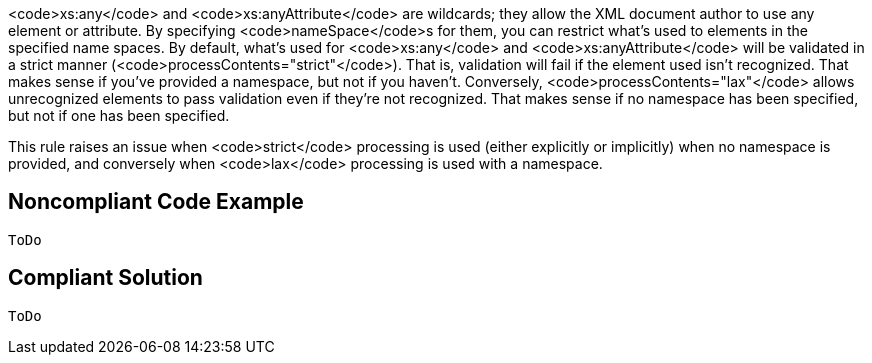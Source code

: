 <code>xs:any</code> and <code>xs:anyAttribute</code> are wildcards; they allow the XML document author to use any element or attribute. By specifying <code>nameSpace</code>s for them, you can restrict what's used to elements in the specified name spaces. By default, what's used for <code>xs:any</code> and <code>xs:anyAttribute</code> will be validated in a strict manner (<code>processContents="strict"</code>). That is, validation will fail if the element used isn't recognized. That makes sense if you've provided a namespace, but not if you haven't. Conversely, <code>processContents="lax"</code> allows unrecognized elements to pass validation even if they're not recognized. That makes sense if no namespace has been specified, but not if one has been specified.

This rule raises an issue when <code>strict</code> processing is used (either explicitly or implicitly) when no namespace is provided, and conversely when <code>lax</code> processing is used with a namespace.


== Noncompliant Code Example

----
ToDo
----


== Compliant Solution

----
ToDo
----

